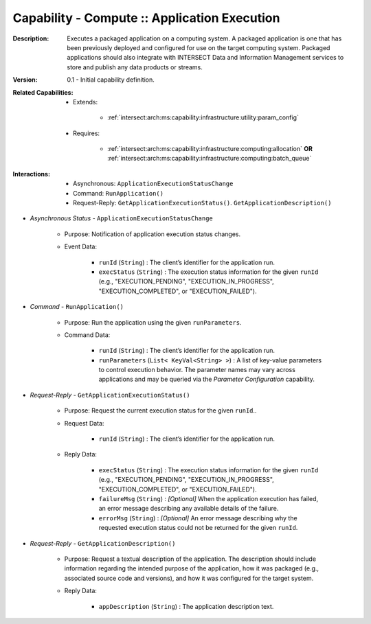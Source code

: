 .. _`intersect:arch:ms:capability:infrastructure:computing:app_execution`:

Capability - Compute :: Application Execution
-----------------------------------------------------

:Description:
   Executes a packaged application on a computing system. A packaged
   application is one that has been previously deployed and configured
   for use on the target computing system. Packaged applications should
   also integrate with INTERSECT Data and Information Management
   services to store and publish any data products or streams.

:Version:
   0.1 - Initial capability definition.

:Related Capabilities:
   - Extends:

      + :ref:`intersect:arch:ms:capability:infrastructure:utility:param_config`

   - Requires:

      + :ref:`intersect:arch:ms:capability:infrastructure:computing:allocation` **OR**
        :ref:`intersect:arch:ms:capability:infrastructure:computing:batch_queue`

:Interactions:
   - Asynchronous: ``ApplicationExecutionStatusChange``
   - Command: ``RunApplication()``
   - Request-Reply: ``GetApplicationExecutionStatus()``.
     ``GetApplicationDescription()``

- *Asynchronous Status* - ``ApplicationExecutionStatusChange``

      + Purpose: Notification of application execution status changes.

      + Event Data:

         *  ``runId`` (``String``) : The client’s identifier for the
            application run.

         *  ``execStatus`` (``String``) : The execution status
            information for the given ``runId`` (e.g.,
            "EXECUTION_PENDING", "EXECUTION_IN_PROGRESS",
            "EXECUTION_COMPLETED", or "EXECUTION_FAILED").

- *Command* - ``RunApplication()``

      + Purpose: Run the application using the given ``runParameters``.

      + Command Data:

         *  ``runId`` (``String``) : The client’s identifier for the
            application run.

         *  ``runParameters`` (``List< KeyVal<String> >``) : A list of
            key-value parameters to control execution behavior. The
            parameter names may vary across applications and may be
            queried via the *Parameter Configuration* capability.

- *Request-Reply* - ``GetApplicationExecutionStatus()``

      + Purpose: Request the current execution status for the given ``runId``..

      + Request Data:

         *  ``runId`` (``String``) : The client’s identifier for the
            application run.

      + Reply Data:

         *  ``execStatus`` (``String``) : The execution status
            information for the given ``runId`` (e.g.,
            "EXECUTION_PENDING", "EXECUTION_IN_PROGRESS",
            "EXECUTION_COMPLETED", or "EXECUTION_FAILED").

         *  ``failureMsg`` (``String``) : *[Optional]* When the
            application execution has failed, an error message
            describing any available details of the failure.

         *  ``errorMsg`` (``String``) : *[Optional]* An error message
            describing why the requested execution status could not be
            returned for the given ``runId``.

- *Request-Reply* - ``GetApplicationDescription()``

      + Purpose: Request a textual description of the application. The
        description should include information regarding the intended
        purpose of the application, how it was packaged (e.g.,
        associated source code and versions), and how it was configured
        for the target system.

      + Reply Data:

         *  ``appDescription`` (``String``) : The application
            description text.
